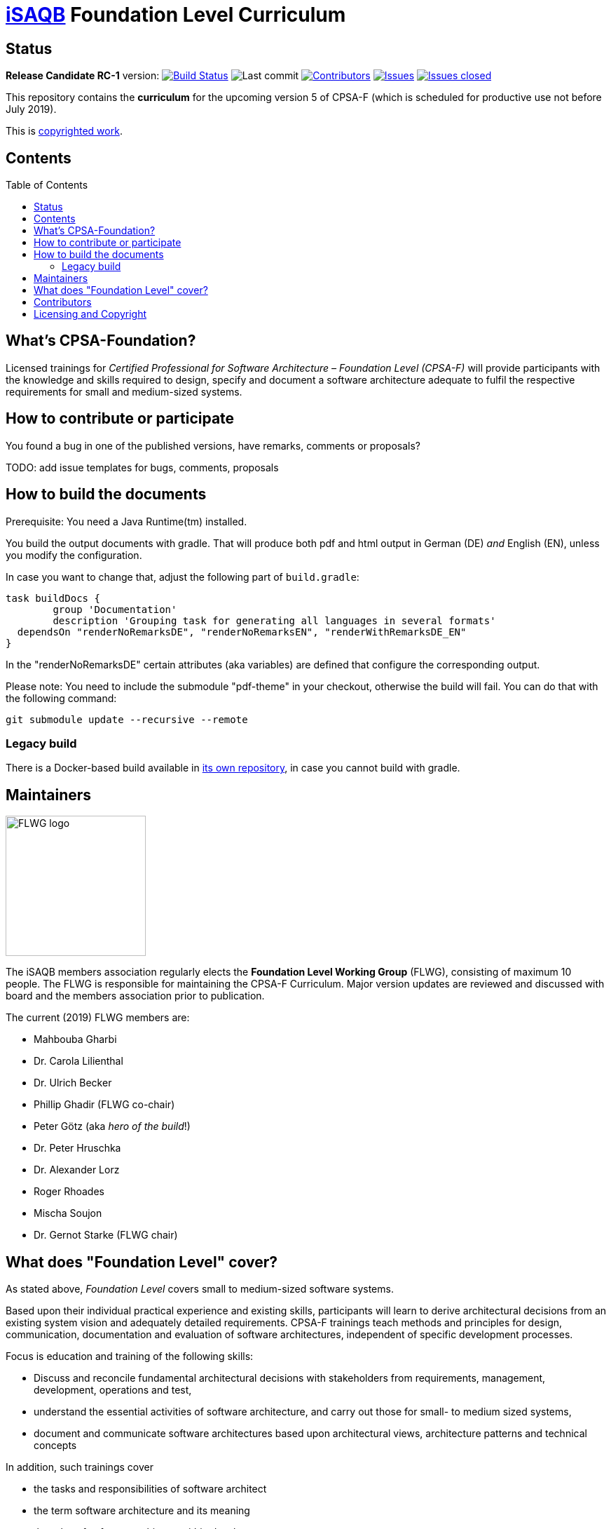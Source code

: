 = https://isaqb.org[iSAQB] Foundation Level Curriculum
:toc:
:toc-placement!:

ifdef::env-github[]
:tip-caption: :bulb:
:note-caption: :information_source:
:important-caption: :heavy_exclamation_mark:
:caution-caption: :fire:
:warning-caption: :warning:
endif::[]

== Status

*Release Candidate RC-1* version: image:https://travis-ci.org/isaqb-org/curriculum-foundation.svg?branch=master["Build Status", link="https://travis-ci.org/isaqb-org/curriculum-foundation"]
image:https://img.shields.io/github/last-commit/isaqb-org/curriculum-foundation/master.svg["Last commit"]
image:https://img.shields.io/github/contributors/isaqb-org/curriculum-foundation.svg["Contributors",link="https://github.com/isaqb-org/curriculum-foundation/graphs/contributors"]
image:https://img.shields.io/github/issues/isaqb-org/curriculum-foundation.svg["Issues",link="https://github.com/isaqb-org/curriculum-foundation/issues"]
image:https://img.shields.io/github/issues-closed/isaqb-org/curriculum-foundation.svg["Issues closed",link="https://github.com/isaqb-org/curriculum-foundation/issues?utf8=%E2%9C%93&q=is%3Aissue+is%3Aclosed+"]

This repository contains the *curriculum* for the upcoming version 5 of CPSA-F (which is scheduled for productive use not before July 2019). 

This is <<copyrighted,copyrighted work>>.

== Contents
toc::[]

== What's CPSA-Foundation?
Licensed trainings for _Certified Professional for Software Architecture – Foundation Level (CPSA-F)_ will provide participants with the knowledge and skills required to design, specify and document a software architecture adequate to fulfil the respective requirements for small and medium-sized systems. 

== How to contribute or participate
You found a bug in one of the published versions, have remarks, comments or proposals?

TODO: add issue templates for bugs, comments, proposals

== How to build the documents

Prerequisite: You need a Java Runtime(tm) installed.

You build the output documents with gradle. That will produce both pdf and html output in German (DE) _and_ English (EN), unless you modify the configuration. 

In case you want to change that, adjust the following part of `build.gradle`:

[source,groovy]
----
task buildDocs {
	group 'Documentation'
	description 'Grouping task for generating all languages in several formats'
  dependsOn "renderNoRemarksDE", "renderNoRemarksEN", "renderWithRemarksDE_EN"
}
----

In the "renderNoRemarksDE" certain attributes (aka variables) are defined that configure the corresponding output. 

Please note: You need to include the submodule "pdf-theme" in your checkout, otherwise the build will fail. You can do that with the following command:

[source,bash]
----
git submodule update --recursive --remote
----

=== Legacy build

There is a Docker-based build available in https://github.com/isaqb-org/adoc2pdf[its own repository], in case you cannot build with gradle. 


== Maintainers

image::FLWG-logo.png[width=200,float="left"]
The iSAQB members association regularly elects the *Foundation Level Working Group* (FLWG), consisting of maximum 10 people.
The FLWG is responsible for maintaining the CPSA-F Curriculum. Major version updates are reviewed and discussed with board and the members association prior to publication.


The current (2019) FLWG members are:

* Mahbouba Gharbi
* Dr. Carola Lilienthal
* Dr. Ulrich Becker
* Phillip Ghadir (FLWG co-chair)
* Peter Götz (aka _hero of the build_!)
* Dr. Peter Hruschka
* Dr. Alexander Lorz
* Roger Rhoades
* Mischa Soujon
* Dr. Gernot Starke (FLWG chair)



== What does "Foundation Level" cover?

As stated above, _Foundation Level_ covers small to medium-sized software systems.

Based upon their individual practical experience and existing skills, participants will learn to derive architectural decisions from an existing system vision and adequately detailed requirements. 
CPSA-F trainings teach methods and principles for design, communication, documentation and evaluation of software architectures, independent of specific development processes.

Focus is education and training of the following skills:

* Discuss and reconcile fundamental architectural decisions with stakeholders from requirements, management, development, operations and test,
* understand the essential activities of software architecture, and carry out those for small- to medium sized systems,
* document and communicate software architectures based upon architectural views, architecture patterns and technical concepts

In addition, such trainings cover

* the tasks and responsibilities of software architect
* the term software architecture and its meaning
* the roles of software architects within development
* state-of-the-art methods and techniques for developing software architectures


== Contributors
Work on this curriculum started way back in 2007/2008 - and numerous people contributed - either by proposing, crafting and writing content or by commenting, reviewing and otherwise helping to improve.

(alphabetical order, current FLWG members excluded)

Wolfgang Fahl, Prof. Dieter Jungmann, Prof. Arne Koschel, Prof. Andreas Rausch, Bettina Tacke, Holger Tiemeyer


[[copyrighted]]
== Licensing and Copyright

[IMPORTANT]
====
THIS IS COPYRIGHTED WORK.

© (Copyright), https://isaqb.org[International Software Architecture Qualification Board e. V.]
(iSAQB^(R)^ e. V.) 2009-2019
====

The curriculum may only be used subject to the following conditions:

1. You wish to obtain the CPSA Certified Professional for Software Architecture Foundation Level^(R)^ certificate. For the purpose of obtaining the certificate, it shall be permitted to use these text documents and/or curricula by creating working copies for your own computer. If any other use of documents and/or curricula is intended, for instance for their dissemination to third parties, for advertising etc., please write to contact@isaqb.org to enquire whether this is permitted. A separate license agreement would then have to be entered into.

2. If you are a trainer, training provider or training organizer, it shall be possible for you to use the documents and/or curricula once you have obtained a usage license.
Please address any enquiries to contact@isaqb.org. License agreements with comprehensive provisions for all aspects exist.

3. If you fall neither into category 1 nor category 2, but would like to use these documents and/or curricula nonetheless, please also contact the iSAQB e. V. by writing to contact@isaqb.org. You will then be informed about the possibility of acquiring relevant licenses through existing license agreements, allowing you to obtain your desired usage authorizations.

We stress that, as a matter of principle, this curriculum is protected by copyright.

The International Software Architecture Qualification Board e. V. (iSAQB^(R)^ e. V.) has exclusive entitlement to these copyrights.

The abbreviation "e. V." is part of the iSAQB's official name and stands for "eingetragener Verein" (registered association), which describes its status as a legal entity according to German law.
 
